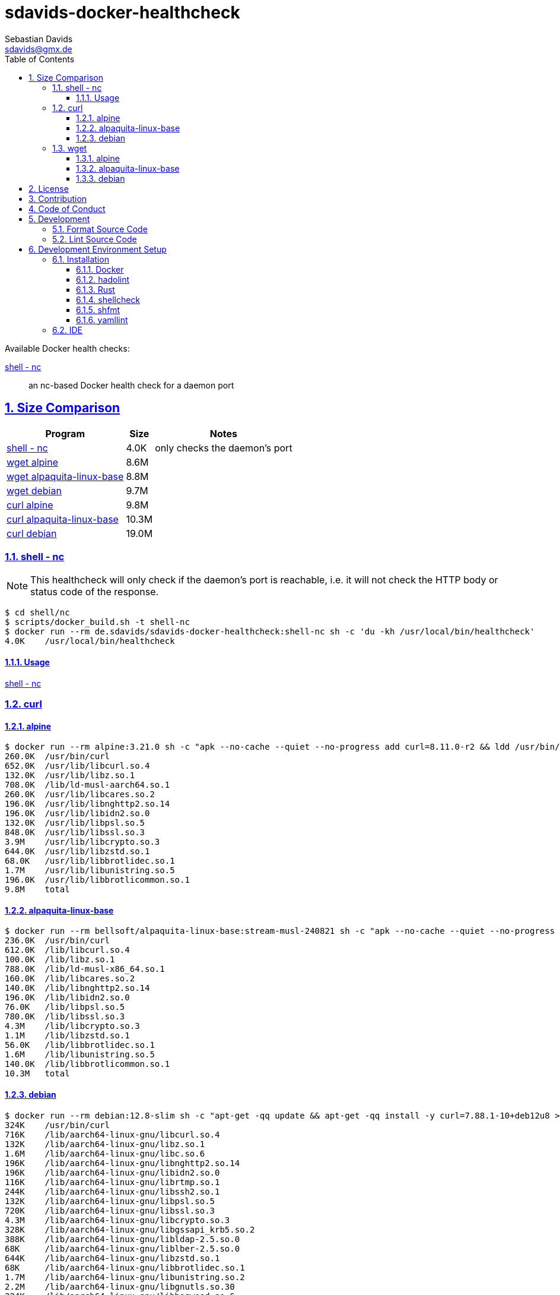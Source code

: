 // SPDX-FileCopyrightText: © 2024 Sebastian Davids <sdavids@gmx.de>
// SPDX-License-Identifier: Apache-2.0
= sdavids-docker-healthcheck
Sebastian Davids <sdavids@gmx.de>
// Metadata:
:description: Docker health checks
// Settings:
:sectnums:
:sectanchors:
:sectlinks:
:toc: macro
:toclevels: 3
:toc-placement!:
:hide-uri-scheme:
:source-highlighter: rouge
:rouge-style: github
// Refs:
:docker-install-url: https://docs.docker.com/install/
:hadolint-install-url: https://github.com/hadolint/hadolint?tab=readme-ov-file#install
:rust-install-url: https://www.rust-lang.org/learn/get-started
:uri-apache-license: https://www.apache.org/licenses/LICENSE-2.0
:uri-contributor-covenant: https://www.contributor-covenant.org
:uri-google-style: https://github.com/google/gts

ifdef::env-browser[:outfilesuffix: .adoc]

ifdef::env-github[]
:outfilesuffix: .adoc
:badges:
endif::[]

ifdef::badges[]
image:https://img.shields.io/badge/Contributor%20Covenant-2.1-4baaaa.svg[Contributor Covenant,Version 2.1,link={uri-contributor-covenant}]
image:https://img.shields.io/badge/code%20style-google-blueviolet.svg[Code Style: Google,link={uri-google-style}]
image:https://img.shields.io/osslifecycle/sdavids/sdavids-docker-healthcheck[OSS Lifecycle]
image:https://img.shields.io/maintenance/yes/2024[Maintenance]
image:https://img.shields.io/github/last-commit/sdavids/sdavids-docker-healthcheck[GitHub last commit]
endif::[]

toc::[]

Available Docker health checks:

link:shell/nc/README.adoc[shell - nc]:: an nc-based Docker health check for a daemon port

== Size Comparison

[options="header,autowidth"]
|===
|Program |Size |Notes

|<<shell-nc,shell - nc>>
>|4.0K
|only checks the daemon's port

|<<wget-alpine,wget alpine>>
>|8.6M
|

|<<wget-alpaquita-linux-base,wget alpaquita-linux-base>>
>|8.8M
|

|<<wget-debian,wget debian>>
>|9.7M
|

|<<curl-alpine,curl alpine>>
>|9.8M
|

|<<curl-alpaquita-linux-base,curl alpaquita-linux-base>>
>|10.3M
|

|<<curl-debian,curl debian>>
>|19.0M
|
|===

[#shell-nc]
=== shell - nc

[NOTE]
====
This healthcheck will only check if the daemon's port is reachable, i.e. it will not check the HTTP body or status code of the response.
====

[source,shell]
----
$ cd shell/nc
$ scripts/docker_build.sh -t shell-nc
$ docker run --rm de.sdavids/sdavids-docker-healthcheck:shell-nc sh -c 'du -kh /usr/local/bin/healthcheck'
4.0K    /usr/local/bin/healthcheck
----

==== Usage

link:shell/nc/README.adoc#usage[shell - nc]

=== curl

[#curl-alpine]
==== alpine

[source,shell]
----
$ docker run --rm alpine:3.21.0 sh -c "apk --no-cache --quiet --no-progress add curl=8.11.0-r2 && ldd /usr/bin/curl | awk '{ print $ 3}' | xargs du -ckshL /usr/bin/curl"
260.0K  /usr/bin/curl
652.0K  /usr/lib/libcurl.so.4
132.0K  /usr/lib/libz.so.1
708.0K  /lib/ld-musl-aarch64.so.1
260.0K  /usr/lib/libcares.so.2
196.0K  /usr/lib/libnghttp2.so.14
196.0K  /usr/lib/libidn2.so.0
132.0K  /usr/lib/libpsl.so.5
848.0K  /usr/lib/libssl.so.3
3.9M    /usr/lib/libcrypto.so.3
644.0K  /usr/lib/libzstd.so.1
68.0K   /usr/lib/libbrotlidec.so.1
1.7M    /usr/lib/libunistring.so.5
196.0K  /usr/lib/libbrotlicommon.so.1
9.8M    total
----

[#curl-alpaquita-linux-base]
==== alpaquita-linux-base

[source,shell]
----
$ docker run --rm bellsoft/alpaquita-linux-base:stream-musl-240821 sh -c "apk --no-cache --quiet --no-progress add curl=8.9.1-r0 && ldd /usr/bin/curl | awk '{ print $ 3}' | xargs du -ckshL /usr/bin/curl"
236.0K  /usr/bin/curl
612.0K  /lib/libcurl.so.4
100.0K  /lib/libz.so.1
788.0K  /lib/ld-musl-x86_64.so.1
160.0K  /lib/libcares.so.2
140.0K  /lib/libnghttp2.so.14
196.0K  /lib/libidn2.so.0
76.0K   /lib/libpsl.so.5
780.0K  /lib/libssl.so.3
4.3M    /lib/libcrypto.so.3
1.1M    /lib/libzstd.so.1
56.0K   /lib/libbrotlidec.so.1
1.6M    /lib/libunistring.so.5
140.0K  /lib/libbrotlicommon.so.1
10.3M   total
----

[#curl-debian]
==== debian

[source,shell]
----
$ docker run --rm debian:12.8-slim sh -c "apt-get -qq update && apt-get -qq install -y curl=7.88.1-10+deb12u8 >/dev/null 2>&1 && ldd /usr/bin/curl | awk '{ print $ 3}' | xargs du -ckshL /usr/bin/curl"
324K    /usr/bin/curl
716K    /lib/aarch64-linux-gnu/libcurl.so.4
132K    /lib/aarch64-linux-gnu/libz.so.1
1.6M    /lib/aarch64-linux-gnu/libc.so.6
196K    /lib/aarch64-linux-gnu/libnghttp2.so.14
196K    /lib/aarch64-linux-gnu/libidn2.so.0
116K    /lib/aarch64-linux-gnu/librtmp.so.1
244K    /lib/aarch64-linux-gnu/libssh2.so.1
132K    /lib/aarch64-linux-gnu/libpsl.so.5
720K    /lib/aarch64-linux-gnu/libssl.so.3
4.3M    /lib/aarch64-linux-gnu/libcrypto.so.3
328K    /lib/aarch64-linux-gnu/libgssapi_krb5.so.2
388K    /lib/aarch64-linux-gnu/libldap-2.5.so.0
68K     /lib/aarch64-linux-gnu/liblber-2.5.so.0
644K    /lib/aarch64-linux-gnu/libzstd.so.1
68K     /lib/aarch64-linux-gnu/libbrotlidec.so.1
1.7M    /lib/aarch64-linux-gnu/libunistring.so.2
2.2M    /lib/aarch64-linux-gnu/libgnutls.so.30
324K    /lib/aarch64-linux-gnu/libhogweed.so.6
324K    /lib/aarch64-linux-gnu/libnettle.so.8
520K    /lib/aarch64-linux-gnu/libgmp.so.10
908K    /lib/aarch64-linux-gnu/libkrb5.so.3
196K    /lib/aarch64-linux-gnu/libk5crypto.so.3
68K     /lib/aarch64-linux-gnu/libcom_err.so.2
68K     /lib/aarch64-linux-gnu/libkrb5support.so.0
132K    /lib/aarch64-linux-gnu/libsasl2.so.2
132K    /lib/aarch64-linux-gnu/libbrotlicommon.so.1
1.3M    /lib/aarch64-linux-gnu/libp11-kit.so.0
132K    /lib/aarch64-linux-gnu/libtasn1.so.6
68K     /lib/aarch64-linux-gnu/libkeyutils.so.1
68K     /lib/aarch64-linux-gnu/libresolv.so.2
68K     /lib/aarch64-linux-gnu/libffi.so.8
19M     total
----

=== wget

[#wget-alpine]
==== alpine

[source,shell]
----
$ docker run --rm alpine:3.21.0 sh -c "apk --no-cache --quiet --no-progress add wget=1.25.0-r0 && ldd /usr/bin/wget | awk '{ print $ 3}' | xargs du -ckshL /usr/bin/wget"
468.0K  /usr/bin/wget
644.0K  /usr/lib/libpcre2-8.so.0
196.0K  /usr/lib/libidn2.so.0
848.0K  /usr/lib/libssl.so.3
3.9M    /usr/lib/libcrypto.so.3
132.0K  /usr/lib/libz.so.1
708.0K  /lib/ld-musl-aarch64.so.1
1.7M    /usr/lib/libunistring.so.5
8.6M    total
----

[#wget-alpaquita-linux-base]
==== alpaquita-linux-base

[source,shell]
----
$ docker run --rm bellsoft/alpaquita-linux-base:stream-musl-240821 sh -c "apk --no-cache --quiet --no-progress add wget=1.24.5-r0 && ldd /usr/bin/wget | awk '{ print $ 3}' | xargs du -ckshL /usr/bin/wget"
404.0K  /usr/bin/wget
684.0K  /lib/libpcre2-8.so.0
196.0K  /lib/libidn2.so.0
780.0K  /lib/libssl.so.3
4.3M    /lib/libcrypto.so.3
100.0K  /lib/libz.so.1
788.0K  /lib/ld-musl-x86_64.so.1
1.6M    /lib/libunistring.so.5
8.8M    total
----

[#wget-debian]
==== debian

[source,shell]
----
$ docker run --rm debian:12.8-slim sh -c "apt-get -qq update && apt-get -qq install -y wget=1.21.3-1+b1 >/dev/null 2>&1 && ldd /usr/bin/wget | awk '{ print $ 3}' | xargs du -ckshL /usr/bin/wget"
520K    /usr/bin/wget
580K    /lib/aarch64-linux-gnu/libpcre2-8.so.0
68K     /lib/aarch64-linux-gnu/libuuid.so.1
196K    /lib/aarch64-linux-gnu/libidn2.so.0
324K    /lib/aarch64-linux-gnu/libnettle.so.8
2.2M    /lib/aarch64-linux-gnu/libgnutls.so.30
132K    /lib/aarch64-linux-gnu/libz.so.1
132K    /lib/aarch64-linux-gnu/libpsl.so.5
1.6M    /lib/aarch64-linux-gnu/libc.so.6
1.7M    /lib/aarch64-linux-gnu/libunistring.so.2
1.3M    /lib/aarch64-linux-gnu/libp11-kit.so.0
132K    /lib/aarch64-linux-gnu/libtasn1.so.6
324K    /lib/aarch64-linux-gnu/libhogweed.so.6
520K    /lib/aarch64-linux-gnu/libgmp.so.10
68K     /lib/aarch64-linux-gnu/libffi.so.8
9.7M    total
----

== License

Apache License, Version 2.0 (link:LICENSES/Apache-2.0.txt[Apache-2.0.txt] or {uri-apache-license}).

== Contribution

See link:CONTRIBUTING{outfilesuffix}[].

== Code of Conduct

We abide by the {uri-contributor-covenant}[Contributor Covenant, Version 2.1] and ask that you do as well.

For more information, please see link:CODE_OF_CONDUCT.md[Code of Conduct].

== Development

=== Format Source Code

[source,shell]
----
$ scripts/format.sh
----

=== Lint Source Code

[source,shell]
----
$ scripts/lint.sh
----

== Development Environment Setup

[IMPORTANT]
====
After initializing this repository you need to install the Git hooks via:

[source,shell]
----
$ git config core.hooksPath .githooks
----

And configure the https://git-scm.com/docs/git-config#Documentation/git-config.txt-blameignoreRevsFile[ignore-revs-file]:

[source,shell]
----
git config blame.ignoreRevsFile .git-blame-ignore-revs
----
====

=== Installation

==== Docker

Install {docker-install-url}[Docker].

==== hadolint

===== Linux

Install {hadolint-install-url}[hadolint].

===== Mac

[source,shell]
----
$ brew install hadolint
----

==== Rust

Install {rust-install-url}[Rust].

[source,shell]
----
$ curl --proto '=https' --tlsv1.2 -sSf https://sh.rustup.rs | sh -s -- -y --default-toolchain stable --component rust-analyzer
----

==== shellcheck

===== Linux

[source,shell]
----
$ sudo apt-get install shellcheck
----

===== Mac

[source,shell]
----
$ brew install shellcheck
----

==== shfmt

===== Linux

[source,shell]
----
$ sudo apt-get install shfmt
----

===== Mac

[source,shell]
----
$ brew install shfmt
----

==== yamllint

===== Linux

[source,shell]
----
$ sudo apt-get install yamllint
----

===== Mac

[source,shell]
----
$ brew install yamllint
----

[#ide]
=== IDE

See link:CODING_STYLE.adoc#ide-configuration[IDE Configuration].
